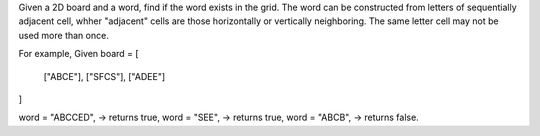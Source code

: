 Given a 2D board and a word, find if the word exists in the grid.
The word can be constructed from letters of sequentially adjacent cell, 
whher "adjacent" cells are those horizontally or vertically neighboring. The same letter cell may not be used more than once.

For example,
Given board =
[
    ["ABCE"],
    ["SFCS"],
    ["ADEE"]
]

word = "ABCCED", -> returns true,
word = "SEE", -> returns true,
word = "ABCB", -> returns false.

